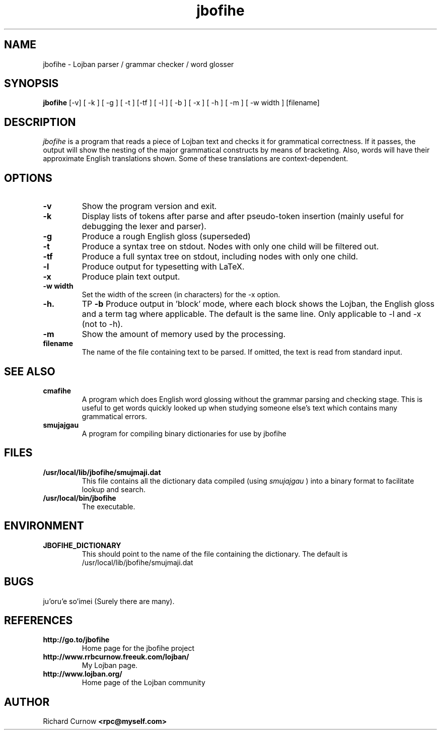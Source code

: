 .TH "jbofihe" 1L "April 2000"
.SH NAME
jbofihe \- Lojban parser / grammar checker / word glosser
.SH SYNOPSIS
.B jbofihe
[-v] [ -k ] [ -g ] [ -t ] [-tf ] [ -l ] [ -b ] [ -x ] [ -h ] [ -m ] [ -w width ] [filename]
.SH DESCRIPTION
.I jbofihe
is a program that reads a piece of Lojban text and checks it for
grammatical correctness.  If it passes, the output will show the
nesting of the major grammatical constructs by means of bracketing.
Also, words will have their approximate English translations shown.
Some of these translations are context-dependent.
.SH OPTIONS
.TP
.B -v
Show the program version and exit.
.TP
.B -k
Display lists of tokens after parse and after pseudo-token insertion
(mainly useful for debugging the lexer and parser).
.TP
.B -g
Produce a rough English gloss (superseded)
.TP
.B -t
Produce a syntax tree on stdout.  Nodes with only one child will be
filtered out.
.TP
.B -tf
Produce a full syntax tree on stdout, including nodes with only one
child.
.TP
.B -l
Produce output for typesetting with LaTeX.
.TP
.B -x
Produce plain text output.
.TP
.B  -w width
Set the width of the screen (in characters) for the -x option.
.TP
.B -h.
TP
.B -b
Produce output in 'block' mode, where each block shows the Lojban, the
English gloss and a term tag where applicable. The default is
'running' mode, with term tags, Lojban and the English gloss all on
the same line.  Only applicable to -l and -x (not to -h).
.TP
.B -m
Show the amount of memory used by the processing.
.TP
.B filename
The name of the file containing text to be parsed.  If omitted, the text is
read from standard input.
.SH SEE ALSO
.PP
.TP
.B cmafihe
A program which does English word glossing without the grammar
parsing and checking stage.  This is useful to get words quickly
looked up when studying someone else's text which contains many
grammatical errors.
.TP
.B smujajgau
A program for compiling binary dictionaries for use by jbofihe
.SH FILES
.TP
.B /usr/local/lib/jbofihe/smujmaji.dat
This file contains all the dictionary data compiled (using
.I smujajgau
) into a binary format to facilitate lookup and search.
.TP
.B /usr/local/bin/jbofihe
The executable.
.SH ENVIRONMENT
.TP
.B JBOFIHE_DICTIONARY
This should point to the name of the file containing the dictionary.
The default is /usr/local/lib/jbofihe/smujmaji.dat
\".SH CAVEATS
.SH BUGS
ju'oru'e so'imei (Surely there are many).
.SH REFERENCES
.TP
.B http://go.to/jbofihe
Home page for the jbofihe project
.TP
.B http://www.rrbcurnow.freeuk.com/lojban/
My Lojban page.
.TP
.B http://www.lojban.org/
Home page of the Lojban community
.SH AUTHOR
Richard Curnow
.B <rpc@myself.com>
